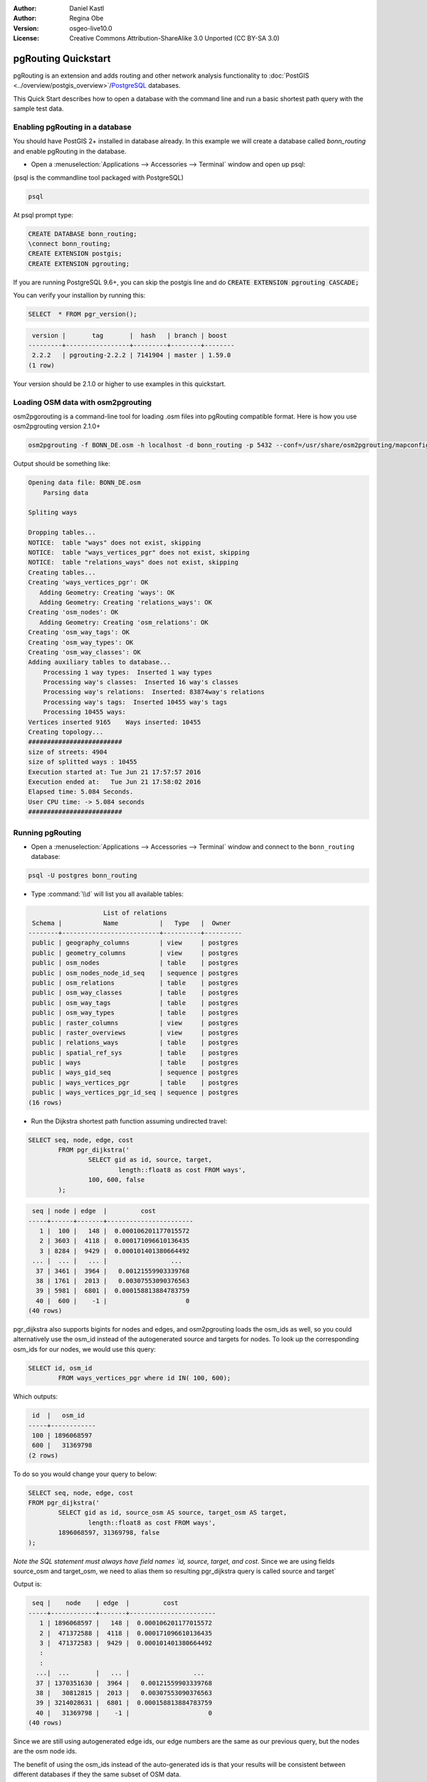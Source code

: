 :Author: Daniel Kastl
:Author: Regina Obe
:Version: osgeo-live10.0
:License: Creative Commons Attribution-ShareAlike 3.0 Unported  (CC BY-SA 3.0)

.. image:: ../../images/project_logos/logo-pgRouting.png
	:scale: 100 %
	:alt: pgRouting logo
	:align: right
	:target: http://www.pgrouting.org

********************************************************************************
pgRouting Quickstart
********************************************************************************

pgRouting is an extension and adds routing and other network analysis functionality to :doc:`PostGIS <../overview/postgis_overview>`/`PostgreSQL <http://www.postgresql.org>`_ databases.

This Quick Start describes how to open a database with the command line and run a basic shortest path query with the sample test data.

Enabling pgRouting in a database
===============================================================================
You should have PostGIS 2+ installed in database already.  In this example we will
create a database called `bonn_routing` and enable pgRouting in the database.

* Open a :menuselection:`Applications --> Accessories --> Terminal` window and open up psql:
(psql is the commandline tool packaged with PostgreSQL)

.. code-block:: bash

  	psql
  
At psql prompt type:
 
.. code-block:: sql

	CREATE DATABASE bonn_routing;
	\connect bonn_routing;
	CREATE EXTENSION postgis;
	CREATE EXTENSION pgrouting;
	

If you are running PostgreSQL 9.6+, you can skip the postgis line and do :code:`CREATE EXTENSION pgrouting CASCADE;`
	
You can verify your installion by running this:

.. code-block:: sql

	SELECT  * FROM pgr_version();
	
.. code-block::

	 version |       tag       |  hash   | branch | boost
	---------+-----------------+---------+--------+--------
	 2.2.2   | pgrouting-2.2.2 | 7141904 | master | 1.59.0
	(1 row)

Your version should be 2.1.0 or higher to use examples in this quickstart.	
	
Loading OSM data with osm2pgrouting
===========================================================================
osm2pgorouting is a command-line tool for loading .osm files into pgRouting compatible format.
Here is how you use osm2pgrouting version 2.1.0+

.. code-block:: bash

	osm2pgrouting -f BONN_DE.osm -h localhost -d bonn_routing -p 5432 --conf=/usr/share/osm2pgrouting/mapconfig_for_cars.xml
	
	
Output should be something like:

.. code-block::

	Opening data file: BONN_DE.osm
	    Parsing data
	
	Spliting ways
	
	Dropping tables...
	NOTICE:  table "ways" does not exist, skipping
	NOTICE:  table "ways_vertices_pgr" does not exist, skipping
	NOTICE:  table "relations_ways" does not exist, skipping
	Creating tables...
	Creating 'ways_vertices_pgr': OK
	   Adding Geometry: Creating 'ways': OK
	   Adding Geometry: Creating 'relations_ways': OK
	Creating 'osm_nodes': OK
	   Adding Geometry: Creating 'osm_relations': OK
	Creating 'osm_way_tags': OK
	Creating 'osm_way_types': OK
	Creating 'osm_way_classes': OK
	Adding auxiliary tables to database...
	    Processing 1 way types:  Inserted 1 way types
	    Processing way's classes:  Inserted 16 way's classes
	    Processing way's relations:  Inserted: 83874way's relations
	    Processing way's tags:  Inserted 10455 way's tags
	    Processing 10455 ways:
	Vertices inserted 9165    Ways inserted: 10455
	Creating topology...
	#########################
	size of streets: 4904
	size of splitted ways : 10455
	Execution started at: Tue Jun 21 17:57:57 2016
	Execution ended at:   Tue Jun 21 17:58:02 2016
	Elapsed time: 5.084 Seconds.
	User CPU time: -> 5.084 seconds
	#########################

Running pgRouting
==============================================================================

* Open a :menuselection:`Applications --> Accessories --> Terminal` window and connect to the ``bonn_routing`` database:

.. code-block:: bash

	psql -U postgres bonn_routing

* Type :command:`\\d` will list you all available tables:

.. code-block:: sql

	                    List of relations
	 Schema |           Name           |   Type   |  Owner
	--------+--------------------------+----------+----------
	 public | geography_columns        | view     | postgres
	 public | geometry_columns         | view     | postgres
	 public | osm_nodes                | table    | postgres
	 public | osm_nodes_node_id_seq    | sequence | postgres
	 public | osm_relations            | table    | postgres
	 public | osm_way_classes          | table    | postgres
	 public | osm_way_tags             | table    | postgres
	 public | osm_way_types            | table    | postgres
	 public | raster_columns           | view     | postgres
	 public | raster_overviews         | view     | postgres
	 public | relations_ways           | table    | postgres
	 public | spatial_ref_sys          | table    | postgres
	 public | ways                     | table    | postgres
	 public | ways_gid_seq             | sequence | postgres
	 public | ways_vertices_pgr        | table    | postgres
	 public | ways_vertices_pgr_id_seq | sequence | postgres
	(16 rows)


* Run the Dijkstra shortest path function assuming undirected travel:

.. code-block:: sql

	SELECT seq, node, edge, cost 
		FROM pgr_dijkstra('
			SELECT gid as id, source, target, 
				length::float8 as cost FROM ways', 
			100, 600, false
		);

.. code-block:: sql

	 seq | node | edge  |         cost
	-----+------+-------+-----------------------
	   1 |  100 |   148 |  0.000106201177015572
	   2 | 3603 |  4118 |  0.000171096610136435
	   3 | 8284 |  9429 |  0.000101401380664492
	 ... |  ... |   ... |                 ...
	  37 | 3461 |  3964 |   0.00121559903339768
	  38 | 1761 |  2013 |   0.00307553090376563
	  39 | 5981 |  6801 |  0.000158813884783759
	  40 |  600 |    -1 |                     0
	(40 rows)


pgr_dijkstra also supports bigints for nodes and edges, and osm2pgrouting loads the osm_ids as well, so you 
could alternatively use the osm_id instead of the autogenerated source and targets for nodes.
To look up the corresponding osm_ids for our nodes, we would use this query:

.. code-block:: sql

	SELECT id, osm_id 
		FROM ways_vertices_pgr where id IN( 100, 600);
		
Which outputs:

.. code-block:: 

	 id  |   osm_id
	-----+------------
	 100 | 1896068597
	 600 |   31369798
	(2 rows)


To do so you would change 
your query to below:

.. code-block:: sql

	SELECT seq, node, edge, cost 
	FROM pgr_dijkstra('
		SELECT gid as id, source_osm AS source, target_osm AS target, 
			length::float8 as cost FROM ways', 
		1896068597, 31369798, false
	);
	
:emphasis:`Note the SQL statement must always have field names `id, source, target, and cost`.
Since we are using fields source_osm and target_osm, we need to alias them so resulting pgr_dijkstra query is called source and target`

Output is:

.. code-block:: sql

	 seq |    node    | edge  |         cost
	-----+------------+-------+-----------------------
	   1 | 1896068597 |   148 |  0.000106201177015572
	   2 |  471372588 |  4118 |  0.000171096610136435
	   3 |  471372583 |  9429 |  0.000101401380664492
	   :
	   :
	  ...|  ...       |   ... |                 ...
	  37 | 1370351630 |  3964 |   0.00121559903339768
	  38 |   30812815 |  2013 |   0.00307553090376563
	  39 | 3214028631 |  6801 |  0.000158813884783759
	  40 |   31369798 |    -1 |                     0
	(40 rows)

Since we are still using autogenerated edge ids, our edge numbers are the same as our previous query, 
but the nodes are the osm node ids.

The benefit of using the osm_ids instead of the auto-generated ids is that your results will be consistent
between different databases if they the same subset of OSM data.




* To output the route geometry, link the result with the road geometries:

.. code-block:: sql

	SELECT seq, edge, rpad(b.the_geom::text,60,' ') AS "the_geom (truncated)" 
		FROM pgr_dijkstra('
			SELECT gid as id, source, target, 
				length::float8 as cost FROM ways', 
			100, 600, false
		) a INNER JOIN ways b ON (a.edge = b.gid) ORDER BY seq;


.. code-block:: sql
	
	 seq | edge  |                     the_geom (truncated)
	-----+-------+--------------------------------------------------------------
	   1 |   148 | 0102000020E61000000200000035BEE5A03A641C40BC98C1734A5E4940F4
	   2 |  4118 | 0102000020E610000002000000F4CE577F3A641C402B5CA0EE4D5E494058
	   3 |  9429 | 0102000020E61000000200000058BCA2A53C641C40C3503D88535E4940F5
	 ... |   ... |                                                          ...
	  36 |  6538 | 0102000020E6100000020000002999F7938C6F1C409DD843FB585D49405C
	  37 |  3964 | 0102000020E6100000020000005CAE7E6C926F1C40E55C2FF2575D494088
	  38 |  2013 | 0102000020E6100000020000008849B89047701C406DF7BC2C375D4940E8
	  39 |  6801 | 0102000020E610000002000000E82E89B322721C40A85890C1E55C494059
	(39 rows)

* Run the Dijkstra shortest path function with considering direction.

In the previous examples, we assumed streets have equal cost in both directions.
For cases where you have one ways or different speed limits on either lane,
cost going on one direction of a road, may be different than going the other way.
For these cases you need to add an additional column to your query `reverse_cost`

.. code-block:: sql

	SELECT seq, node, edge, cost 
		FROM pgr_dijkstra('
			SELECT gid as id, source, target, 
				cost_s As cost, reverse_cost_s AS reverse_cost FROM ways', 
			100, 600, true
		);


* With :command:`\\q` command leave the PostgreSQL shell.


What next?
================================================================================

* **pgRouting Website** - Visit the project website http://www.pgrouting.org to learn more about pgRouting.

* **pgRouting Documentation** - Find the most recent documentation in http://docs.pgrouting.org

* **pgRouting Workshop** - The workshop `"FOSS4G routing with pgRouting tools and OpenStreetMap road data"` is available in: http://workshop.pgrouting.org
* **osm2pgRouting loading data** - https://github.com/pgRouting/osm2pgrouting/wiki/Documentation-for-osm2pgrouting-v2.1

